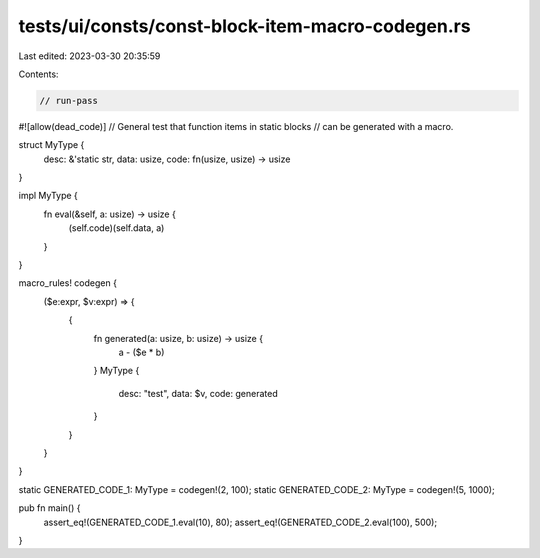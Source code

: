 tests/ui/consts/const-block-item-macro-codegen.rs
=================================================

Last edited: 2023-03-30 20:35:59

Contents:

.. code-block:: rs

    // run-pass
#![allow(dead_code)]
// General test that function items in static blocks
// can be generated with a macro.


struct MyType {
    desc: &'static str,
    data: usize,
    code: fn(usize, usize) -> usize
}

impl MyType {
    fn eval(&self, a: usize) -> usize {
        (self.code)(self.data, a)
    }
}

macro_rules! codegen {
    ($e:expr, $v:expr) => {
        {
            fn generated(a: usize, b: usize) -> usize {
                a - ($e * b)
            }
            MyType {
                desc: "test",
                data: $v,
                code: generated
            }
        }
    }
}

static GENERATED_CODE_1: MyType = codegen!(2, 100);
static GENERATED_CODE_2: MyType = codegen!(5, 1000);

pub fn main() {
    assert_eq!(GENERATED_CODE_1.eval(10), 80);
    assert_eq!(GENERATED_CODE_2.eval(100), 500);
}


